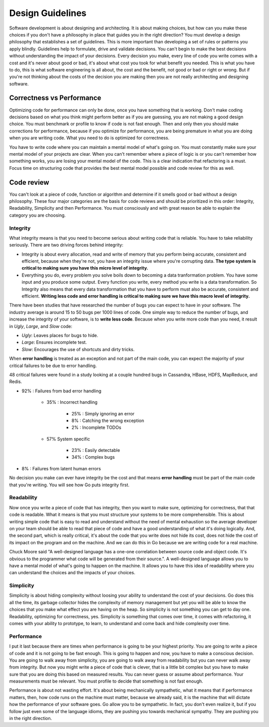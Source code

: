 Design Guidelines
=================

Software development is about designing and architecting. It is about making choices, but how can you make these choices if you don't have a philosophy in place that guides you in the right direction? You must develop a design philosophy that establishes a set of guidelines. This is more important than developing a set of rules or patterns you apply blindly. Guidelines help to formulate, drive and validate decisions. You can't begin to make the best decisions without understanding the impact of your decisions. Every decision you make, every line of code you write comes with a cost and it's never about good or bad, it's about what cost you took for what benefit you needed. This is what you have to do, this is what software engineering is all about, the cost and the benefit, not good or bad or right or wrong. But if you're not thinking about the costs of the decision you are making then you are not really architecting and designing software.


Correctness vs Performance
--------------------------

Optimizing code for performance can only be done, once you have something that is working. Don't make coding decisions based on what you think might perform better as if you are guessing, you are not making a good design choice. You must benchmark or profile to know if code is not fast enough. Then and only then you should make corrections for performance, because if you optimize for performance, you are being premature in what you are doing when you are writing code. What you need to do is optimized for correctness.

You have to write code where you can maintain a mental model of what's going on. You must constantly make sure your mental model of your projects are clear. When you can't remember where a piece of logic is or you can't remember how something works, you are losing your mental model of the code. This is a clear indication that refactoring is a must. Focus time on structuring code that provides the best mental model possible and code review for this as well.

Code review
-----------

You can't look at a piece of code, function or algorithm and determine if it smells good or bad without a design philosophy. These four major categories are the basis for code reviews and should be prioritized in this order: Integrity, Readability, Simplicity and then Performance. You must consciously and with great reason be able to explain the category you are choosing.

Integrity
^^^^^^^^^

What integrity means is that you need to become serious about writing code that is reliable. You have to take reliability seriously. There are two driving forces behind integrity:

* Integrity is about every allocation, read and write of memory that you perform being accurate, consistent and efficient, because when they're not, you have an integrity issue where you're corrupting data. **The type system is critical to making sure you have this micro level of integrity.**

* Everything you do, every problem you solve boils down to becoming a data tranformation problem. You have some input and you produce some output. Every function you write, every method you write is a data transformation. So Integrity also means that every data transformation that you have to perform must also be accurate, consistent and efficient. **Writing less code and error handling is critical to making sure we have this macro level of integrity.**

There have been studies that have researched the number of bugs you can expect to have in your software. The industry average is around 15 to 50 bugs per 1000 lines of code. One simple way to reduce the number of bugs, and increase the integrity of your software, is to **write less code**. Because when you write more code than you need, it result in *Ugly*, *Large*, and *Slow* code:

* *Ugly*: Leaves places for bugs to hide.

* *Large*: Ensures incomplete test.

* *Slow*: Encourages the use of shortcuts and dirty tricks.

When **error handling** is treated as an exception and not part of the main code, you can expect the majority of your critical failures to be due to error handling.

48 critical failures were found in a study looking at a couple hundred bugs in Cassandra, HBase, HDFS, MapReduce, and Redis.

* 92% : Failures from bad error handling

    * 35% : Incorrect handling

        * 25% : Simply ignoring an error
        * 8% : Catching the wrong exception
        * 2% : Incomplete TODOs

    * 57% System specific

        * 23% : Easily detectable
        * 34% : Complex bugs

* 8% : Failures from latent human errors

No decision you make can ever have integrity be the cost and that means **error handling** must be part of the main code that you're writing. You will see how Go puts integrity first.

Readability
^^^^^^^^^^^

Now once you write a piece of code that has integrity, then you want to make sure, optimizing for correctness, that that code is readable. What it means is that you must structure your systems to be more comprehensible. This is about writing simple code that is easy to read and understand without the need of mental exhaustion so the average developer on your team should be able to read that piece of code and have a good understanding of what it's doing logically. And, the second part, which is really critical, it's about the code that you write does not hide its cost, does not hide the cost of its impact on the program and on the machine. And we can do this in Go because we are writing code for a real machine.

Chuck Moore said "A well-designed language has a one-one correlation between source code and object code. It's obvious to the programmer what code will be generated from their source.". A well-designed language allows you to have a mental model of what's going to happen on the machine. It allows you to have this idea of readability where you can understand the choices and the impacts of your choices.

Simplicity
^^^^^^^^^^

Simplicity is about hiding complexity without loosing your ability to understand the cost of your decisions. Go does this all the time, its garbage collector hides the complexity of memory management but yet you will be able to know the choices that you make what effect you are having on the heap. So simplicity is not something you can get to day one. Readability, optimizing for correctness, yes. Simplicity is something that comes over time, it comes with refactoring, it comes with your ability to prototype, to learn, to understand and come back and hide complexity over time.

Performance
^^^^^^^^^^^

I put it last because there are times when performance is going to be your highest priority. You are going to write a piece of code and it is not going to be fast enough. This is going to happen and now, you have to make a conscious decision. You are going to walk away from simplicity, you are going to walk away from readability but you can never walk away from integrity. But now you might write a piece of code that is clever, that is a little bit complex but you have to make sure that you are doing this based on measured results. You can never guess or assume about performance. Your measurements must be relevant. You must profile to decide that something is not fast enough.

Performance is about not wasting effort. It's about being mechanically sympathetic, what it means that if performance matters, then, how code runs on the machine must matter, because we already said, it is the machine that will dictate how the performance of your software goes. Go allow you to be sympathetic. In fact, you don't even realize it, but if you follow just even some of the language idioms, they are pushing you towards mechanical sympathy. They are pushing you in the right direction.
